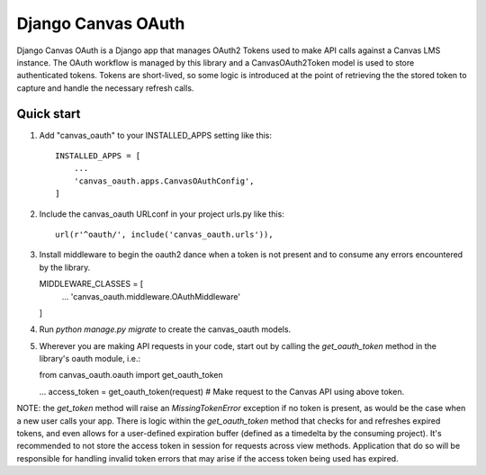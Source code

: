 ============
Django Canvas OAuth
============

Django Canvas OAuth is a Django app that manages OAuth2 Tokens used to make API calls against a Canvas LMS instance.  The OAuth workflow is managed by this library and a CanvasOAuth2Token model is used to store authenticated tokens. Tokens are short-lived, so some logic is introduced at the point of retrieving the the stored token to capture and handle the necessary refresh calls.


Quick start
-----------

1. Add "canvas_oauth" to your INSTALLED_APPS setting like this::

    INSTALLED_APPS = [
        ...
        'canvas_oauth.apps.CanvasOAuthConfig',
    ]

2. Include the canvas_oauth URLconf in your project urls.py like this::

    url(r'^oauth/', include('canvas_oauth.urls')),

3. Install middleware to begin the oauth2 dance when a token is not
   present and to consume any errors encountered by the library.

   MIDDLEWARE_CLASSES = [
    ...
    'canvas_oauth.middleware.OAuthMiddleware'
   ]

4. Run `python manage.py migrate` to create the canvas_oauth models.

5. Wherever you are making API requests in your code, start out by
   calling the `get_oauth_token` method in the library's oauth module,
   i.e.:

   from canvas_oauth.oauth import get_oauth_token

   ...
   access_token = get_oauth_token(request)
   #  Make request to the Canvas API using above token.

NOTE: the `get_token` method will raise an `MissingTokenError` exception if
no token is present, as would be the case when a new user calls your app.
There is logic within the `get_oauth_token` method that checks for and refreshes expired tokens, and even allows for a user-defined expiration buffer (defined as a timedelta by the consuming project).  It's recommended to not store the access token in session for requests across view methods.  Application that do so will be responsible for handling invalid token errors that may arise if the access token being used has expired.
